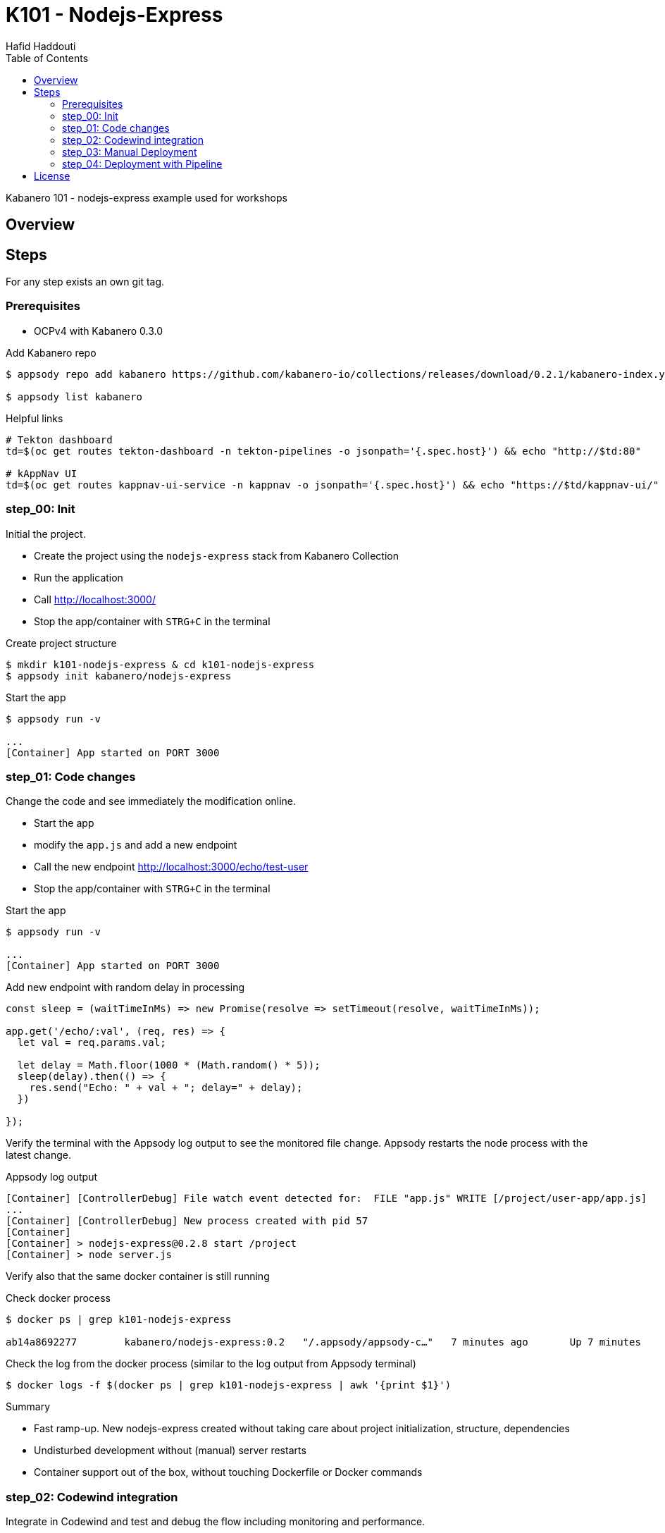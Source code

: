 = K101 - Nodejs-Express
:author: Hafid Haddouti
:toc: left
:toclevels: 4

Kabanero 101 - nodejs-express example used for workshops

toc::[]

== Overview
  
== Steps

For any step exists an own git tag.

=== Prerequisites

* OCPv4 with Kabanero 0.3.0

.Add Kabanero repo
----
$ appsody repo add kabanero https://github.com/kabanero-io/collections/releases/download/0.2.1/kabanero-index.yaml

$ appsody list kabanero
----

.Helpful links
----

# Tekton dashboard
td=$(oc get routes tekton-dashboard -n tekton-pipelines -o jsonpath='{.spec.host}') && echo "http://$td:80"

# kAppNav UI
td=$(oc get routes kappnav-ui-service -n kappnav -o jsonpath='{.spec.host}') && echo "https://$td/kappnav-ui/"

----

=== step_00: Init

Initial the project.

* Create the project using the `nodejs-express` stack from Kabanero Collection
* Run the application
* Call link:http://localhost:3000/[]
* Stop the app/container with `STRG+C` in the terminal

.Create project structure
----
$ mkdir k101-nodejs-express & cd k101-nodejs-express
$ appsody init kabanero/nodejs-express
----

.Start the app
----
$ appsody run -v

...
[Container] App started on PORT 3000
----

=== step_01: Code changes

Change the code and see immediately the modification online.

* Start the app
* modify the `app.js` and add a new endpoint
* Call the new endpoint link:http://localhost:3000/echo/test-user[]
* Stop the app/container with `STRG+C` in the terminal

.Start the app
----
$ appsody run -v

...
[Container] App started on PORT 3000
----

.Add new endpoint with random delay in processing
[source,javascript]
----
const sleep = (waitTimeInMs) => new Promise(resolve => setTimeout(resolve, waitTimeInMs));

app.get('/echo/:val', (req, res) => {
  let val = req.params.val;

  let delay = Math.floor(1000 * (Math.random() * 5)); 
  sleep(delay).then(() => {
    res.send("Echo: " + val + "; delay=" + delay);
  })
  
});
----

Verify the terminal with the Appsody log output to see the monitored file change. Appsody restarts the node process with the latest change.

.Appsody log output
----
[Container] [ControllerDebug] File watch event detected for:  FILE "app.js" WRITE [/project/user-app/app.js]
...
[Container] [ControllerDebug] New process created with pid 57
[Container]
[Container] > nodejs-express@0.2.8 start /project
[Container] > node server.js

----

Verify also that the same docker container is still running

.Check docker process
----
$ docker ps | grep k101-nodejs-express

ab14a8692277        kabanero/nodejs-express:0.2   "/.appsody/appsody-c…"   7 minutes ago       Up 7 minutes        0.0.0.0:3000->3000/tcp, 0.0.0.0:8080->8080/tcp, 0.0.0.0:9229->9229/tcp   k101-nodejs-express-dev
----

.Check the log from the docker process (similar to the log output from Appsody terminal)
----
$ docker logs -f $(docker ps | grep k101-nodejs-express | awk '{print $1}')
----

.Summary
* Fast ramp-up. New nodejs-express created without taking care about project initialization, structure, dependencies
* Undisturbed development without (manual) server restarts
* Container support out of the box, without touching Dockerfile or Docker commands

=== step_02: Codewind integration

Integrate in Codewind and test and debug the flow including monitoring and performance.

.Prerequisites
* VSCode with Codewind plugin, use the marketplace and search for `Codewind`
* Consider that the project must be located under `$HOME/codewind-workspace`

.Steps
* Add the existing project to Codewind. In Codewind view, select *Projects* > *Add Existing Project* and select the directory with our project
* Open App: use the context menu in Codewind for the project, to open app in browser
* Open Shell: to get a shell into the container
* Show all logs: to get all logs from the container in the VSCode output view
* Open Application Monitor: to open in the browser the monitor page
* Open Performance Dashboard: to open the performance page
* Create test case
** Edit load run settings
*** Path: `/echo/pf1`
*** Save
** Run Load Test
*** set a name and execute the test. repeat this multiple times
** Observe the Application Monitor
* Restart the app in Debug Mode: Select in Codewind view `Restart in Debug Mode` (consider the status bar color of VSCode: orange for debug mode)
** Set a break point in `app.js`
** Open App: because after restarting is a new port exposed
** Make a request `/echo/debug`
** Go line by line in VSCode Debug perspective, observe and watch variables
** Restart in Run Mode

.Summary
* Project provides out of the box multiple features like: Application Monitoring, Performance testing...all without explicitly configuration
* IDE integration in VSCode is helpful and hides any Appsody commands
* Debugging also out of the box supported

NOTE: The features like Application Monitoring and Performance test support is dependent from the used Appsody stack. Currently not all stacks support this features.

=== step_03: Manual Deployment

Deploy the application into a OCP Cluster (current OCPv3.11) using manual steps.

.Prerequisites
* OCPv3.11 cluster
* `oc` cli installed on local machine
* Kabanero (v0.2.0) Foundation installed, see link:https://kabanero.io/docs/ref/general/installing-kabanero-foundation.html[]. Consider to checkout the *0.2.0* branch!

.Steps
* Connect to the OCP cluster
** Get the CLI command with token from the OCP Application console
** `oc login https://master.com:443 --token=....`
* Build a stable version 
** Login to Container Registry
*** If the Registry is insecure, you receive e.g. following error message `Error response from daemon: Get https://docker-registry-default.apps.bcaf.example.opentlc.com/v2/: x509: certificate signed by unknown authority`. Add the domain in the Docker config for insecure registries.
*** Login to OCP registry: `docker login -u $(oc whoami) -p $(oc whoami -t) http://docker-registry-default.apps.bcaf.example.opentlc.com`
** Tag the version: `appsody build -t k101-nodejs-express:v0.1`
** OPTIONAL
*** Tag the version: `appsody build -t docker-registry-default.apps.bcaf.example.opentlc.com/demo-express/k101-nodejs-express:v0.1`
*** Generate the manifest file (optional, created with build): `appsody deploy --generate-only -t k101-nodejs-express:v0.1`
* Push the docker image
** `docker push docker-registry-default.apps.bcaf.example.opentlc.com/demo-express/k101-nodejs-express:v0.1`
** The internal ImageStream use then `docker-registry.default.svc:5000/demo-express/k101-nodejs-express:v0.1`
* Deployment
** Create the project in OCP: `oc new-project demo-express`
** Deploy into the cluster using the internal image: `appsody deploy -t docker-registry.default.svc:5000/demo-express/k101-nodejs-express:v0.1 --namespace demo-express`
* Verification
** Call the endpoint of the deployed app
** Call kAppNav to see the deployed app


.Build
----
$ docker login -u $(oc whoami) -p $(oc whoami -t) https://docker-registry-default....opentlc.com
Login Succeeded

$ appsody build -t docker-registry-default.apps.bcaf.example.opentlc.com/demo-express/k101-nodejs-express:v0.1

...
Built docker image k101-nodejs-express:v0.1
Running command: docker create --name k101-nodejs-express-extract kabanero/nodejs-express:0.2
Running command: docker cp k101-nodejs-express-extract:/config/app-deploy.yaml /Users/haddouti/codewind-workspace/k101-nodejs-express/app-deploy.yaml
Running command: docker rm k101-nodejs-express-extract -f
Running git command: git version
Running git command: git status -sb
Unable to determine origin to compute repository URL
Running git command: git log -n 1 --pretty=format:'{"author":"%an", "authoremail":"%ae", "sha":"%H", "date":"%cd", "committer":"%cn", "committeremail":"%ce", "message":"%s"}'
Created deployment manifest: /Users/haddouti/codewind-workspace/k101-nodejs-express/app-deploy.yaml

$ cat app-deploy.yaml

...
spec:
  applicationImage: docker-registry-default.apps.bcaf.example.opentlc.com/demo-express/k101-nodejs-express:v0.1
  createKnativeService: false
  expose: true
  livenessProbe:
    failureThreshold: 12
    httpGet:
      path: /live
      port: 3000
    initialDelaySeconds: 5
    periodSeconds: 2
...


$ docker push docker-registry-default.apps.bcaf.example.opentlc.com/demo-express/k101-nodejs-express:v0.1

v0.1: digest: sha256:a299cc21e7e18eebb100556377dff7f25a5283008c34f66add89229c6a08be75 size: 3886

$ oc get is -n demo-express

NAME                  DOCKER REPO                                                         TAGS   UPDATED
k101-nodejs-express   docker-registry.default.svc:5000/demo-express/k101-nodejs-express   v0.1   5 minutes ago
----

.Deploy
----
$ oc new-project demo-express

Now using project "demo-express" on server "https://master.com:443".

$ appsody deploy -t docker-registry.default.svc:5000/demo-express/k101-nodejs-express:v0.1 --namespace demo-express


Extracting project from development environment
Pulling docker image kabanero/nodejs-express:0.2
Running command: docker pull kabanero/nodejs-express:0.2
0.2: Pulling from kabanero/nodejs-express
Digest: sha256:ae05d5a746aa0f043ce589fa73fe8139dc5d829787a8433f9fa01ccd83b9fadb
Status: Image is up to date for kabanero/nodejs-express:0.2
docker.io/kabanero/nodejs-express:0.2
[Warning] The stack image does not contain APPSODY_PROJECT_DIR. Using /project
...

Running command: kubectl get route k101-nodejs-express -o jsonpath={.status.ingress[0].host} --namespace demo-express
Deployed project running at k101-nodejs-express-demo-express.apps.bcaf.example.opentlc.com

$ oc get route -n demo-express
NAME                  HOST/PORT                                                        PATH   SERVICES              PORT       TERMINATION   WILDCARD
k101-nodejs-express   k101-nodejs-express-demo-express.apps.bcaf.example.opentlc.com          k101-nodejs-express   3000-tcp                 None

$ curl "http://$(oc get route k101-nodejs-express -n demo-express -o jsonpath='{.spec.host}')/echo/mega"

Echo: mega; delay=2681
----


.Deployment verification
----
$ curl "http://$(oc get route k101-nodejs-express -n demo-express -o jsonpath='{.spec.host}')/echo/mega"

Echo: mega; delay=2681

$ echo "https://$(oc get routes kappnav-ui-service -n kappnav -o jsonpath='{.spec.host}')/kappnav-ui"
https://kappnav-ui-service-kappnav.apps.bcaf.example.opentlc.com/kappnav-ui/

$ oc get application
NAME                  AGE
k101-nodejs-express   51m

$ oc get application k101-nodejs-express -o yaml

$ oc describe application k101-nodejs-express

$ c get pods
NAME                                  READY   STATUS    RESTARTS   AGE
appsody-operator-5b4bbc8c44-7gxt6     1/1     Running   0          52m
k101-nodejs-express-ffbf86dc4-gvhnn   1/1     Running   0          16m
----


.Summary
* For deployment we enter the Appsody world (again), will be optimized in near future
* Deployment handled from an `AppsodyApplication` operator and creates all resources, incl. routes
* `Application` resource also is installed holding all meta information to the application

=== step_04: Deployment with Pipeline

Deploy the application into a OCP Cluster (current OCPv3.11) using Tekton Pipelines.

Kabanero (Foundation) provides a set of predefined pipelines for the different stacks.
For our project is the pipeline `nodejs-express-build-deploy-pipeline` relevant, which builds and deploy the project. Input is the Git repo and pipeline results in a running container.

Kabanero deploys in the same namespace where Kabanero CR is deployed, usually `kabanero`. To support other target namespaces enhance the Kabanero CR and add in the `app-deploy.yaml` the target namespace.

.Prerequisites
* OCP Cluster
* Kabanero Foundation installed, incl. Tekton


.Steps
* Create GitHub Personal Access Token
** Enter GitHub > Profile *Settings* > *Developer Settings* > *Personal Access Tokens*. *Generate new token*
*** Set name
*** Set permission: `admin:repo_hook`
*** Remember the token!
* Configure Kabanero to support further namespaces
** Enhance Kabanero CR with the list of target namespaces
** Adjust the Appsody deployment manifest file holding the target namespace
* Configure Tekton to access GitHub
** Call Tekton Dashboard `echo "http://$(oc get routes tekton-dashboard -n kabanero -o jsonpath='{.spec.host}')"`
** Select *Secrets* and click *Add Secret*
** Set fields:
*** Name: github
*** Namespace: kabanero
*** Access To: Git server
*** Username: your Git username
*** Password/Token: The generated Git PAT
*** Service Account: kabanero-operator
*** Server URL: https://github.com
* Configure Tekton Webhook for GitHub
** Call Tekton Dashboard
** Select *Webhooks*
** Set fields
*** Name: demo-express-webhook
*** Repository URL: The URL to the Git repo, e.g. https://github.com/haf-tech/k101-nodejs-express.git
*** Access Token: Press + and define a name and the Github PAT
*** Namespace: kabanero
*** Pipeline: select the pipeline, here `nodejs-express-build-deploy-pipeline`
*** Service Account: kabanero-operator
*** Docker Registry: e.g. the internal one with the namespace, `image-registry.openshift-image-registry.svc:5000/demo-express`
*** Create.
*** This will trigger a WebHook creation in GitHub. (*tbd*)
* Create the project/namespace if not done `demo-express`, before pushing the first image to the project.
* Test Webhook Integration: manual trigger
** Create the PipelineResources for git repo and docker image
** Create a PipelineRun using the Pipeline `nodejs-express-build-deploy-pipeline` with the new created resources
** Watch the pipeline and task runs: `oc get pipelinerun --all-namespaces --watch` and `oc get taskrun --all-namespaces --watch`
** A script exists with all necessary steps: `manual-tekton-pipelinerun.sh`
* Test Webhook Integration: automatic trigger
** Watch all PipelineRuns `oc get pipelinerun --all-namespaces --watch`
** Make a small change and push it in the Git repo




.Verify Pipelines
----
$ oc get pipeline --all-namespaces
NAMESPACE   NAME                                      AGE
kabanero    java-microprofile-build-deploy-pipeline   1d
kabanero    java-spring-boot2-build-deploy-pipeline   1d
kabanero    nodejs-build-deploy-pipeline              1d
kabanero    nodejs-express-build-deploy-pipeline      1d
kabanero    nodejs-loopback-build-deploy-pipeline     1d
kabanero    pipeline0                                 1d

$ oc get pipeline nodejs-express-build-deploy-pipeline -n kabanero -o yaml

apiVersion: tekton.dev/v1alpha1
kind: Pipeline
metadata:
  annotations:
    manifestival: new
...
  name: nodejs-express-build-deploy-pipeline
  namespace: kabanero
...
spec:
  resources:
  - name: git-source
    type: git
  - name: docker-image
    type: image
  tasks:
  - name: build-task
    resources:
      inputs:
      - name: git-source
        resource: git-source
      outputs:
      - name: docker-image
        resource: docker-image
    taskRef:
      name: nodejs-express-build-task
  - name: deploy-task
    resources:
      inputs:
      - name: git-source
        resource: git-source
      - name: docker-image
        resource: docker-image
    runAfter:
    - build-task
    taskRef:
      name: nodejs-express-deploy-task
----

.Verify Tasks
----
$ oc get task --all-namespaces
NAMESPACE   NAME                            AGE
kabanero    java-microprofile-build-task    1d
kabanero    java-microprofile-deploy-task   1d
kabanero    java-spring-boot2-build-task    1d
kabanero    java-spring-boot2-deploy-task   1d
kabanero    monitor-result-task             1d
kabanero    nodejs-build-task               1d
kabanero    nodejs-deploy-task              1d
kabanero    nodejs-express-build-task       1d
kabanero    nodejs-express-deploy-task      1d
kabanero    nodejs-loopback-build-task      1d
kabanero    nodejs-loopback-deploy-task     1d
kabanero    pipeline0-task                  1d

$ oc get task nodejs-express-build-task -n kabanero -o yaml
...

$ oc get task nodejs-express-deploy-task -n kabanero -o yaml
...
----

.Create the project and set permissions for image pulling
----
$ oc new-project demo-express

$ oc policy add-role-to-user system:image-puller system:serviceaccount:kabanero:k101-nodejs-express --namespace=demo-express
----


Applications are deployed in the namespace where Kabanero CR is installed. To deploy application to different namespace is a configuration of the target namespace(s) necessary.
For this reason add `spec.targetNamespaces` with a list of relevant namespaces.

.Example for Kabanero CR with additional target namespaces (reduced to the essential)
----
$ oc get kabanero kabanero -n kabanero -o yaml

apiVersion: v1
items:
- apiVersion: kabanero.io/v1alpha1
  kind: Kabanero
  metadata:
    name: kabanero
    namespace: kabanero
  spec:
    appsodyOperator: {}
    collections:
      repositories:
      - activateDefaultCollections: true
        name: central
        url: https://github.com/kabanero-io/collections/releases/download/0.3.0/kabanero-index.yaml
    github: {}
    landing: {}
    targetNamespaces:
    - demo-express
    tekton: {}
    version: 0.2.0
kind: List
----

Create a `app-deploy.yaml` containing the target namespaces and the correct image URL (nevertheless the image URL will be replaced during pipeline deployment)
----
appsody deploy --generate-only -t image-registry.openshift-image-registry.svc:5000/demo-express/k101-nodejs-express:v0.1 -n demo-express
----

.Manual pipeline trigger (see also: ./manual-tekton-pipelinerun.sh)
----

$ cat pipelinerun_add.sh

namespace=kabanero
APP_REPO=https://github.com/haf-tech/k101-nodejs-express.git
REPO_BRANCH=master
DOCKER_IMAGE="image-registry.openshift-image-registry.svc:5000/demo-express/k101-nodejs-express:v0.1"

cat <<EOF | oc -n ${namespace} apply -f -
apiVersion: v1
items:
- apiVersion: tekton.dev/v1alpha1
  kind: PipelineResource
  metadata:
    name: docker-image
  spec:
    params:
    - name: url
      value: ${DOCKER_IMAGE}
    type: image
- apiVersion: tekton.dev/v1alpha1
  kind: PipelineResource
  metadata:
    name: git-source
  spec:
    params:
    - name: revision
      value: ${REPO_BRANCH}
    - name: url
      value: ${APP_REPO}
    type: git
kind: List
EOF


$ oc get pipelineresource -n kabanero
NAME           AGE
docker-image   14s
git-source     14s

$ cat pipelinerun_exec.sh

#!/bin/sh

namespace=kabanero
APP_REPO=https://github.com/haf-tech/k101-nodejs-express.git
REPO_BRANCH=master
DOCKER_IMAGE="image-registry.openshift-image-registry.svc:5000/demo-express/k101-nodejs-express:v0.1"


cat <<EOF | oc -n ${namespace} apply -f -
apiVersion: tekton.dev/v1alpha1
kind: PipelineRun
metadata:
  name: nodejs-express-build-deploy-pipeline-run-1
  namespace: kabanero
spec:
  pipelineRef:
    name: nodejs-express-build-push-deploy-pipeline
  resources:
  - name: git-source
    resourceRef:
      name: git-source
  - name: docker-image
    resourceRef:
      name: docker-image
  serviceAccount: kabanero-operator
  timeout: 60m
EOF

----




Verify the log of the PipelineRun, find the Pod in `-n kabanero` representing the current PipelineRun and display the logs for one of the sub steps. Each step is own container.
---
step-create-dir-docker-image-l4z85 
step-git-source-git-source-2trnz 
step-assemble-extract 
step-validate-collection-is-active 
step-build step-push step-image-digest-exporter-4lgzc

$ oc logs -f nodejs-express-build-deploy-pipeline-run-1-build-push-tas-nk4f4-pod-1d33c3 -c step-build
---


Additionally is it necessary to add the target namespace in `app-deploy.yaml`
*tbd*


.Summary

*tbd*

== License

This article is licensed under the Apache License, Version 2.
Separate third-party code objects invoked within this code pattern are licensed by their respective providers pursuant
to their own separate licenses. Contributions are subject to the
link:https://developercertificate.org/[Developer Certificate of Origin, Version 1.1] and the
link:https://www.apache.org/licenses/LICENSE-2.0.txt[Apache License, Version 2].

See also link:https://www.apache.org/foundation/license-faq.html#WhatDoesItMEAN[Apache License FAQ]
.
